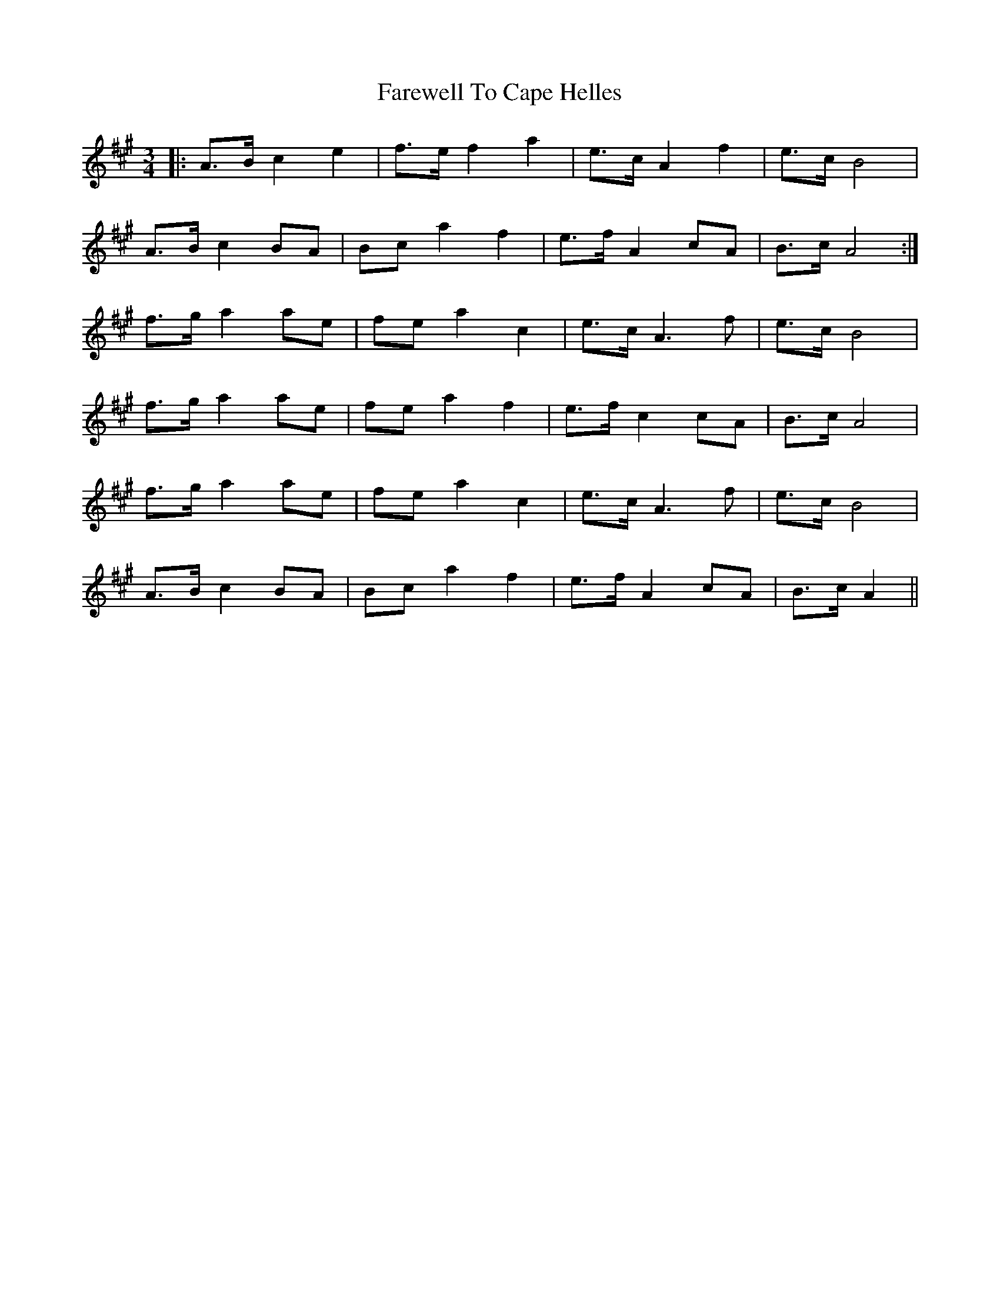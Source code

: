 X: 12449
T: Farewell To Cape Helles
R: waltz
M: 3/4
K: Amajor
|:A>B c2 e2|f>e f2 a2|e>c A2 f2|e>c B4|
A>B c2 BA|Bc a2 f2|e>f A2 cA|B>c A4:|
f>g a2 ae|fe a2 c2|e>c A3 f|e>c B4|
f>g a2 ae|fe a2 f2|e>f c2 cA|B>c A4|
f>g a2 ae|fe a2 c2|e>c A3 f|e>c B4|
A>B c2 BA|Bc a2 f2|e>f A2 cA|B>c A2||

